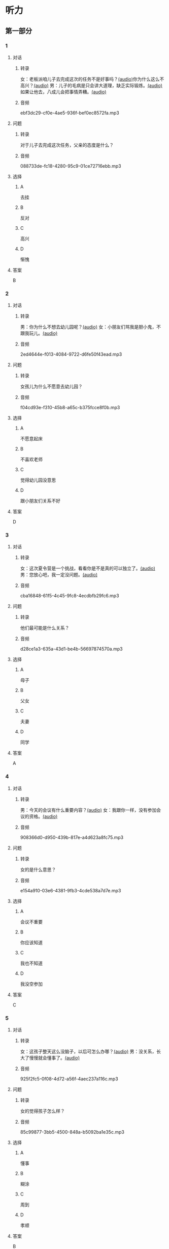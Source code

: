 * 听力
** 第一部分
:PROPERTIES:
:NOTETYPE: 21f26a95-0bf2-4e3f-aab8-a2e025d62c72
:END:
*** 1
:PROPERTIES:
:ID: 0b510c39-6741-4d0c-8084-960395f33411
:END:
**** 对话
***** 转录
女：老板派咱儿子去完成这次的任务不是好事吗？[[file:25f8f52b-1b9f-45fd-b309-acbea5fd342d.mp3][(audio)]]你为什么这么不高兴？[[file:37713ebe-6e46-453e-8a64-5960a4a56a99.mp3][(audio)]]
男：儿子的毛病是只会讲大道理，缺乏实际锻炼。[[file:5f8a5e8e-3686-4b20-a915-2291c48861b0.mp3][(audio)]]如果让他去，八成儿会把事情弄糟。[[file:df9c6cfa-2d9e-46fe-828d-612edb69f2c5.mp3][(audio)]]
***** 音频
ebf3dc29-cf0e-4ae5-936f-bef0ec8572fa.mp3
**** 问题
***** 转录
对于儿子去完成这次任务，父亲的态度是什么？
***** 音频
088733de-fc18-4280-95c9-01ce72716ebb.mp3
**** 选择
***** A
去挂
***** B
反对
***** C
高兴
***** D
惭愧
**** 答案
B
*** 2
:PROPERTIES:
:ID: 0a988a10-22aa-48cf-a7fa-35d1fdb03895
:END:
**** 对话
***** 转录
男：你为什么不想去幼儿园呢？[[file:838ae1ba-953a-474e-a3bf-575fd144fa6f.mp3][(audio)]]
女：小朋友们骂我是胆小鬼，不跟我玩儿。[[file:bba5f5c5-00a0-438b-83b7-234206480f3b.mp3][(audio)]]
***** 音频
2ed4644e-f013-4084-9722-d6fe50f43ead.mp3
**** 问题
***** 转录
女孩儿为什么不愿意去幼儿园？
***** 音频
f04cd93e-f310-45b8-a65c-b375fcce8f0b.mp3
**** 选择
***** A
不愿意起床
***** B
不喜欢老师
***** C
觉得幼儿园没意思
***** D
跟小朋友们关系不好
**** 答案
D
*** 3
:PROPERTIES:
:ID: 55cb825f-bab8-425e-bfc9-a9d8d3d5f340
:END:
**** 对话
***** 转录
女：这次夏令营是一个挑战，看看你是不是真的可以独立了。[[file:92828981-f276-4758-bd53-17ac122b8a5e.mp3][(audio)]]
男：您放心吧，我一定没问题。[[file:ce31631c-61ad-4396-8d1d-55c6425d677d.mp3][(audio)]]
***** 音频
cba16848-61f5-4c45-9fc8-4ecdbfb29fc6.mp3
**** 问题
***** 转录
他们最可能是什么关系？
***** 音频
d28ce1a3-635a-43d1-be4b-56697874570a.mp3
**** 选择
***** A
母子
***** B
父女
***** C
夫妻
***** D
同学
**** 答案
A
*** 4
:PROPERTIES:
:ID: 27782edd-2ae8-4a2c-aa9a-58f6baf4ba51
:END:
**** 对话
***** 转录
男：今天的会议有什么重要内容？[[file:f851d88d-2100-4a3b-ba94-9d4e69aedd21.mp3][(audio)]]
女：我跟你一样，没有参加会议的资格。[[file:854b2afd-e500-4180-9a77-294869618584.mp3][(audio)]]
***** 音频
908366d0-d950-439b-817e-a4d623a8fc75.mp3
**** 问题
***** 转录
女的是什么意思？
***** 音频
e154a910-03e6-4381-9fb3-4cde538a7d7e.mp3
**** 选择
***** A
会议不重要
***** B
你应该知道
***** C
我也不知道
***** D
我没空参加
**** 答案
C
*** 5
:PROPERTIES:
:ID: 7a3ebb47-7b27-47c7-a49e-7b025b13c7e2
:END:
**** 对话
***** 转录
女：这孩子整天这么没脑子，以后可怎么办哪？[[file:72369b30-5086-4c78-8ac8-8a7f0f990cc4.mp3][(audio)]]
男：没关系，长大了慢慢就会懂事了。[[file:e17e153d-877a-475f-aa9c-47ed13984b10.mp3][(audio)]]
***** 音频
925f2fc5-0f08-4d72-a56f-4aec237a116c.mp3
**** 问题
***** 转录
女的觉得孩子怎么样？
***** 音频
85c99877-3bb5-4500-848a-b5092ba1e35c.mp3
**** 选择
***** A
懂事
***** B
糊涂
***** C
周到
***** D
孝顺
**** 答案
B
*** 6
:PROPERTIES:
:ID: ec1ba368-79bb-41aa-83c9-dd05f0fbe249
:END:
**** 对话
***** 转录
男：战国时期，各个国家之间的竞争非常激烈。[[file:76be35c9-e792-4f04-80fc-968f365d512a.mp3][(audio)]]
女：其实哪个时代都一样，那时候人才也是关键。[[file:20e9529d-101d-4991-9b8b-f00b86355c95.mp3][(audio)]]
***** 音频
7149cddd-6197-472d-8fc4-6b0f5e36dae6.mp3
**** 问题
***** 转录
女的想说明什么？
***** 音频
628242c6-a18a-4a15-8d74-fa69cecf8cb3.mp3
**** 选择
***** A
想取胜要靠人才
***** B
要积极参与竞争
***** C
战国时期人才重要
***** D
时代已经发生变化
**** 答案
C
** 第二部分
*** 7
**** 对话
***** 转录
女：老王不在你们公司工作了吗？
男：他被派到上海分公司去任总经理了。
女：原来是升官了啊！
男：是啊，干了这么多年，也该轮到他了。
***** 音频
d22e24e8-a295-4c6d-a3dd-a5254167dff7.mp3
**** 问题
***** 转录
关于老王，可以知道什么？
***** 音频
418c6a43-5f10-4554-be22-d391a33792b8.mp3
**** 选择
***** A
他辞职丁
***** B
他出国了
***** C
他一直在上海工作
***** D
他是这家公司的老员工
**** 答案
D
*** 8
**** 对话
***** 转录
男：太倒霉了！这次真是上了个大当！
女：之前我就再三地阻止你，你不听我的，能怪谁呢？
男：是啊，早知道听你的就好了。
女：现在后悔也晚了。
***** 音频
c235753a-e5ff-4b13-b802-dbf5081a3b17.mp3
**** 问题
***** 转录
男的怎么了？
***** 音频
136264e6-3eae-402a-bb3f-4b78efd23c28.mp3
**** 选择
***** A
来晚了
***** B
受骗了
***** C
怪女的没有阻止他
***** D
后悔听了女的的话
**** 答案
B
*** 9
**** 对话
***** 转录
女：我们为什么不主动去跟他们竞争呢？
男：现在的形势是敌强我弱，我们要做的就是坚守阵地。
女：我觉得你太小心谨慎了。
男：谨慎总比冒险好。
***** 音频
d908bea1-3ff2-4253-b9eb-e13b9546a7a7.mp3
**** 问题
***** 转录
男的是什么意思？
***** 音频
c3942ce1-3092-411f-8878-b0f86c7143f7.mp3
**** 选择
***** A
应该去竞争
***** B
应该去胍险
***** C
小心没坏处
***** D
对方会吃亏
**** 答案
C
*** 10
**** 对话
***** 转录
男：为什么每次老张骂你，你都不出声？
女：我懒得跟他吵。
男：什么懒得跟他吵，我看你明明是吵不过他。
女：他年纪比我大，资历比我老，我当然只能让着他了。
***** 音频
716a9ea4-2ef8-4837-95d2-b31692151df0.mp3
**** 问题
***** 转录
关于女的，可以知道什么？
***** 音频
2f581a15-1730-4f5f-b499-a0f373e37673.mp3
**** 选择
***** A
她比老张大
***** B
她常常骂老张
***** C
她比老张厉害
***** D
她不愿意跟老张吵架
**** 答案
D
*** 11-12
**** 对话
***** 转录
女：昨天你不是说先等等，看看对方的反应怎么样吗？
男：我又想了想，觉得这件事迟早是要解决的，还不如先拿出一个有利于我们自己的方案。
女：你这主意改得可真快。
男：别说这么多了，还是快想办法吧。
女：知己知彼才能百战百胜呢，现在我们完全不了解对方的情况，怎么拿方案啊？这不是纸上谈兵嘛！
***** 音频
955c7714-11c3-45e6-9de6-91cc29ad1bd3.mp3
**** 题目
***** 11
****** 问题
******* 转录
男的原来的想法是什么？
******* 音频
6082b56b-b00d-4d42-8b5f-2310cbf60d72.mp3
****** 选择
******* A
改主意
******* B
纸上谈兵
******* C
先看对方的反应
******* D
拿出有利的方案
****** 答案
C
***** 12
****** 问题
******* 转录
女的是什么意思？
******* 音频
49336b9c-5e4b-4729-b754-314a98475210.mp3
****** 选择
******* A
应该改主意
******* B
应该跟对方联系
******* C
应该马上拿出新方案
******* D
应该先了解对方的情况
****** 答案
D
*** 13-14
**** 段话
***** 转录
有些中国人言必称汉唐，因为汉朝和唐朝确实是中国古代历史上最值得骄傲的两个朝代，经济条件好，军事力量强。不过仔细想一想，其实这两代也并不是从头到尾都繁荣富强。汉朝最值得称赞的主要是汉高祖以后的一百多年，代表人物是汉文帝和汉武帝；唐朝也一样，总共约三百年江山，最令后人怀念的大概也只有唐太宗的“贞观之治”和唐玄宗的“开元之治”两段时间。
***** 音频
3b6ccf96-f52c-400e-a7bc-4a3ebf3cb5f4.mp3
**** 题目
***** 13
****** 问题
******* 转录
说话人认为汉朝和唐朝怎么样？
******* 音频
e27ba3e5-1c2e-42ba-8e1f-ebd497513ced.mp3
****** 选择
******* A
英雄众多
******* B
繁荣富强
******* C
经济落后
******* D
环境艰苦
****** 答案
B
***** 14
****** 问题
******* 转录
根据这段话，下列哪项正确？
******* 音频
7b694127-d5bf-4dc4-98e0-217d89159f0f.mp3
****** 选择
******* A
汉朝有三个皈帝
******* B
唐朝一共一百多年时间
******* C
中国人为汉唐两朝而骄傲
******* D
汉唐两朝一直都很繁荣富强
****** 答案
C
* 阅读
** 第一部分
*** 段话
随着比赛结束的哨声吹响，天津男篮的主教练高举双臂，冲到了球场中，并激动地高啧：“我们赢了！我们赡了！”
“这是梦幻的时刻，我们竟然真的干掉了上届冠军！”他看着大屏幕上显示的比分，[[gap][15]]，“是的，我们做到了！每个人都是好样的！”
临近记者发布会，他的心情才平静下来，并向大家解释了为什么会如此激动，“这场[[gap][16]]来得太不容易，赛前几乎没人看好我们，我们被[[gap][17]]”了。但结果，我们用[[gap][18]]的优势回击了所有人的质疑。我们做到了，我为球员们骄傲“
*** 题目
**** 15
***** 选择
****** A
等待比赛的最后结果
****** B
仿佛伋然不敢相信这个结果
****** C
看起来非常生气
****** D
似乎在期待另外一种结果
***** 答案
B
**** 16
***** 选择
****** A
赢
****** B
比赛
****** C
胜利
****** D
成功
***** 答案
C
**** 17
***** 选择
****** A
轻视
****** B
重视
****** C
模糊
****** D
委屈
***** 答案
A
**** 18
***** 选择
****** A
完全
****** B
肯定
****** C
特别
****** D
绝对
***** 答案
D
** 第二部分
*** 19
:PROPERTIES:
:ID: 5427d7cf-5bad-4de0-a97d-2506f28ca7e6
:END:
**** 段话
公元前260年，赵括带兵出战。一直盲目自信、轻视秦军的他完全改变了廉颇的作战方案，死搬兵书上的理论，主动进攻秦军，结果数十万赵军全部被杀，丢掠了宝贵的生命。
**** 选择
***** A
赵括非常谦虚
***** B
赵括询问了廉颇的意见
***** C
赵军主动发起了这次进攻
***** D
这场战争的结果是赵国胜利
**** 答案
C
*** 20
:PROPERTIES:
:ID: a53add5f-dfa1-4153-92c8-55fbf61aca27
:END:
**** 段话
秦国和晋国之间发生战争时，晋惠公要使用郑国赠送的马来驾车。大臣庆郑劝告惠公说：“自古以来，打仗时都要用本国的好马，因为它土生土长，熟悉道路，听从命令。用外国的马，不好控制；而东郑国马外表看起来好像很强壮，实际上并没有什么本领，怎么能作战呢？”但是惠公没有听从庆郑的劝说。战斗打响后，晋国的车马便乱跑一气，结果被秦军打得大败。
**** 选择
***** A
晋国打败了秦国
***** B
打仗应该选用本地的马
***** C
惠公听取了大臣的意见
***** D
输掉这场战争的原因是马生病了
**** 答案
B
*** 21
:PROPERTIES:
:ID: 9daa6094-6a6a-4ace-b8c5-965145ec1b8a
:END:
**** 段话
湖南省博物馆保存有三幅世界上最早的地图，它们1973年12月出土于长沙马王堆一号汉墓。这三幅汉代的彩色帛绘地图距今已有两十多年的历史。图上绘有山脉、河流、居民点，着重标出了9支军队。从地图的精确度看，与今天当地的地理状况基本相同，说明当时的地图绘制技术已经达到了很高的水平。
**** 选择
***** A
这些地图现在保存在国家博物馆
***** B
汉代距今已有三千年的历史
***** C
这些地图可能用于军事
***** D
当地的地理状况发生丁很大的变化
**** 答案
C
*** 22
:PROPERTIES:
:ID: e0ed3d11-3770-45aa-a8f7-a89ba0572785
:END:
**** 段话
杜预（222年一285年），字元凯，京兆杜陵（今陕西西安东南）人，西晋时期著名的政治家、军事家和学者，灭吴统一战争的统帅之一。他是一位儒将，博学多才，被称为“杜武库”，意思是他什么都懂，就好像武器库里面藏有各种各样的武器一样。
**** 选择
***** A
杜预是山西人
***** B
杜预没能参加灭吴统一战争
***** C
杜预是一个学识很丰富的人
***** D
杜预会使用各种各样的武器
**** 答案
C
** 第三部分
*** 23-25
**** 段话
东汉末年，曹操统一北方后，领80万大军南下。他打败了刘备，占领了荆州江北地区，又想继续夺取江南东吴的地方。刘备退驻夏口，与东吴的孙权联合，组成孙刘联军，共同抵抗曹操的进攻。
曹操的兵马虽然多，但远道而来，土兵们已经精疲力竭。再加上北方人到了南方，水土不服，战斗力受到了极大的影响。为了适应水战，曹操命令士兵在赤壁这个地方驻扎，用铁链把战船连起来，再铺上木板，这样船能平稳一些，有利于北方士兵作战。
东吴的将军周瑜采用部将黄盖的计策，由黄盖假装投降，实际准备趁机放火。曹操信以为真。当天，草军将士听说东吴的大将来投降，纷纷挤到船头看热闹没想到当黄盖的小船驶近时趁着东南风，放火烧船，曹操的船队很快燃烧起来。而且因为船被铁链锁在了一起，谁也无法离开。一眨眼的工夫，船队已经烧成一片火海。曹军大部分士兵被烧死，还有不少人掉到江里淹死了。
与此同时，周瑜一看曹操船队起火，马上带领精兵渡江进攻。北岸的曹军不知道后面有多少人马进攻，吓得四处逃散。刘备和周瑜一起，分水陆两路紧紧追赶，大败曹军。
赤壁之战后，曹操逃回北方，从而形成三国鼎立的局面。
**** 题目
***** 23
****** 问题
“赤壁之战”中的“赤壁”是：
****** 选择
******* A
一个人
******* B
一种颜色
******* C
一个地方
******* D
一支军队
****** 答案
C
***** 24
****** 问题
曹操为什么要命令士兵用铁链把战船连起来？
****** 选择
******* A
这样容易掉进水里
******* B
北方人不习惯坐船
******* C
他想让更多的人渡江
******* D
他的兵马太多不好管理
****** 答案
B
***** 25
****** 问题
在战争中假装投降的人是：
****** 选择
******* A
刘备
******* B
孙权
******* C
周瑜
******* D
黄盐
****** 答案
D
*** 26-28
**** 段话
公元前279年，为了集中力量攻打楚国，秦王打算与赵国和好，他主动派人去约赵王在两国间一个叫渑池的地方相会。赵王担心秦国有什么坏主意，不想去。当时，赵王手下有两个最得力的大臣，一位是蔺相如，另一位是大将军廖颇。蔺相如说：“大王不去，显得赵国既软弱又胆小。”赵王于是答应赴约，蔺相如随行。廉颇送到边境，跟赵王告别时说：“大王这次出行，估计行程不会超过三十天。如果大王三十天还没回来，就请允许我立您的儿子为王，秦国也就没办法用您来威胁赵国了”赵王想了想，同意了廉颇的建议。
到了渑池，赵王与秦王相会。酒席上，秦王喝得高兴时说：“我听说赵王喜好音乐，请赵王弹弹琴吧！”赵王就弹起琴来。秦国的史官走上前来写道：“某年某月某日，秦王与赵王会盟饮酒，命令赵王弹琴。”蔺相如说：“赵王也听说秦王善于演奏秦地的乐曲，请允许我把一只缶献给秦王，请秦王敲一敲，互相娱乐吧！”秦王当然不愿意为赵王敲缶。蔺相如说：“如果大王不想敲，在五步距离内，我能够把自己的血溅在大王身上！”秦王为了不破坏最初的计划，很不高兴地敲了一下缶。蔺相如回头叫赵国史官写道：“某年某月树日，秦王为赵王击缶。”又过了一会儿，秦国的大臣说：“请赵王用赵国的十五座城作为给秦王祝贺生日的礼物。”蔺相如回答：“那也请把秦国的首都送给赵王祝寿吧。”
直到宴会结束，秦王始终未能占上风。由于廉颇带兵在边境上接应，秦王只好让赵王他们回去了。蔺相如机智勇敢地保护了赵王的安全，也没让赵国丢脸。这就是历史上有名的“渑池之会”。
**** 题目
***** 26
****** 问题
秦王约赵王在渑池相会时，赵王：
****** 选择
******* A
怀疑秦王的诚意
******* B
让廉颇陪他同去
******* C
拒绝了秦王的邀请
******* D
很愿意和秦王见面
****** 答案
A
***** 27
****** 问题
廉颇为什么要建议30天后立赵王的儿子为王？
****** 选择
******* A
赵王太软弱
******* B
赵王太胆小
******* C
赵王回不来了
******* D
不受秦国威胁
****** 答案
D
***** 28
****** 问题
关于这次的“渑池之会”，下列睑项正确？
****** 选择
******* A
秦王弹琴欢迎赵王
******* B
秦王最终没让赵王回国
******* C
赵王用15座城为秦王祝寿
******* D
蔺相如维护了赵国的尊严
****** 答案
D
* 书写
** 第一部分
*** 29
**** 词语
***** 1
他对
***** 2
很深的
***** 3
这种军事理论
***** 4
理解
***** 5
有
**** 答案
***** 1
他对这种军事理论有很深的理解。
*** 30
**** 词语
***** 1
都
***** 2
谁
***** 3
轻视
***** 4
别人
***** 5
没有资格
**** 答案
***** 1
谁都没有资格轻视别人。
*** 31
**** 词语
***** 1
这个故事
***** 2
那些
***** 3
讽刺的是
***** 4
不懂得
***** 5
灵活变通的人
**** 答案
***** 1
这个故事讽刺的是那些不懂得灵活变通的人。
